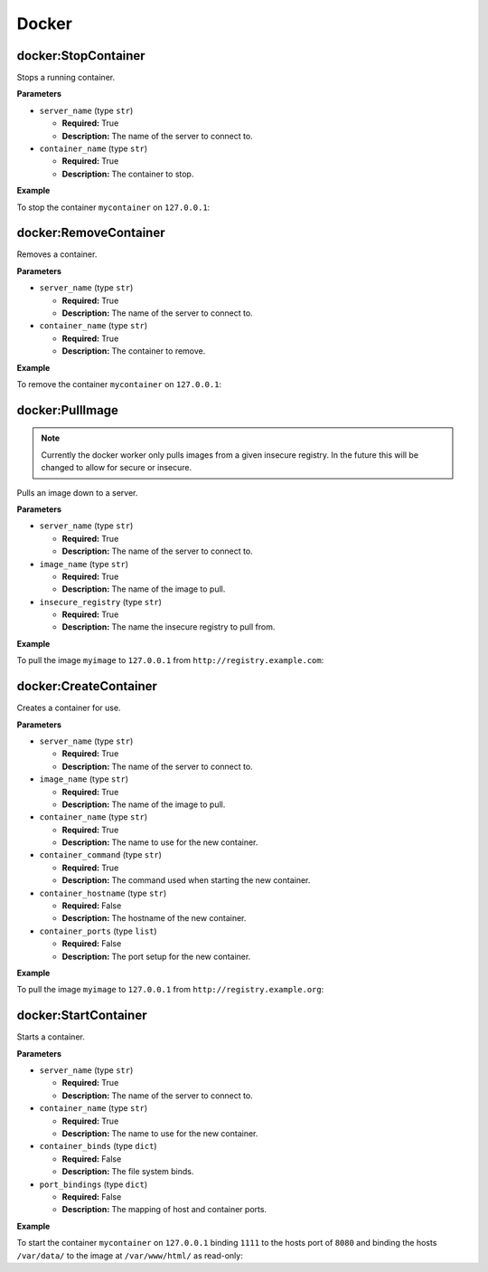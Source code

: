 .. _steps_docker:

Docker
******

docker:StopContainer
====================

Stops a running container.

**Parameters**

* ``server_name`` (type ``str``)

  * **Required:** True
  * **Description:** The name of the server to connect to.


* ``container_name`` (type ``str``)

  * **Required:** True
  * **Description:** The container to stop.


**Example**

To stop the container ``mycontainer`` on ``127.0.0.1``:

.. code-block:: yaml
   :linenos:
   :emphasize-lines: 3-5

   hosts: ['localhost']
   steps:
       - docker:StopContainer:
           server_name: "127.0.0.1:2376"
           container_name: "mycontainer"


docker:RemoveContainer
======================

Removes a container.

**Parameters**

* ``server_name`` (type ``str``)

  * **Required:** True
  * **Description:** The name of the server to connect to.


* ``container_name`` (type ``str``)

  * **Required:** True
  * **Description:** The container to remove.


**Example**

To remove the container ``mycontainer`` on ``127.0.0.1``:

.. code-block:: yaml
   :linenos:
   :emphasize-lines: 3-5

   hosts: ['localhost']
   steps:
       - docker:RemoveContainer:
           server_name: "127.0.0.1:2376"
           container_name: "mycontainer"

docker:PullImage
================

.. note::
   Currently the docker worker only pulls images from a given insecure registry. In the future this will be changed to allow for secure or insecure.

Pulls an image down to a server.

**Parameters**

* ``server_name`` (type ``str``)

  * **Required:** True
  * **Description:** The name of the server to connect to.

* ``image_name`` (type ``str``)

  * **Required:** True
  * **Description:** The name of the image to pull.

* ``insecure_registry`` (type ``str``)

  * **Required:** True
  * **Description:** The name the insecure registry to pull from.



**Example**

To pull the image ``myimage`` to ``127.0.0.1`` from ``http://registry.example.com``:

.. code-block:: yaml
   :linenos:
   :emphasize-lines: 3-6

   hosts: ['localhost']
   steps:
       - docker:RemoveContainer:
           server_name: "127.0.0.1:2376"
           image_name: "myimage"
           insecure_registry: "http://registry.example.com"


docker:CreateContainer
======================

Creates a container for use.

**Parameters**

* ``server_name`` (type ``str``)

  * **Required:** True
  * **Description:** The name of the server to connect to.

* ``image_name`` (type ``str``)

  * **Required:** True
  * **Description:** The name of the image to pull.

* ``container_name`` (type ``str``)

  * **Required:** True
  * **Description:** The name to use for the new container.

* ``container_command`` (type ``str``)

  * **Required:** True
  * **Description:** The command used when starting the new container.

* ``container_hostname`` (type ``str``)

  * **Required:** False
  * **Description:** The hostname of the new container.

* ``container_ports`` (type ``list``)

  * **Required:** False
  * **Description:** The port setup for the new container.


**Example**

To pull the image ``myimage`` to ``127.0.0.1`` from ``http://registry.example.org``:

.. code-block:: yaml
   :linenos:
   :emphasize-lines: 3-9

   hosts: ['localhost']
   steps:
       - docker:RemoveContainer:
           server_name: "127.0.0.1:2376"
           image_name: "myimage"
           container_name: "mycontainer"
           container_command: "/use/bin/supervisord"
           container_hostname: "container.example.org"
           container_ports: [1111, 2222]


docker:StartContainer
=====================

Starts a container.

**Parameters**

* ``server_name`` (type ``str``)

  * **Required:** True
  * **Description:** The name of the server to connect to.

* ``container_name`` (type ``str``)

  * **Required:** True
  * **Description:** The name to use for the new container.

* ``container_binds`` (type ``dict``)

  * **Required:** False
  * **Description:** The file system binds.

* ``port_bindings`` (type ``dict``)

  * **Required:** False
  * **Description:** The mapping of host and container ports.


**Example**

To start the container ``mycontainer`` on ``127.0.0.1`` binding ``1111`` to the hosts port of ``8080`` and binding the hosts ``/var/data/`` to the image at ``/var/www/html/`` as read-only:

.. code-block:: yaml
   :linenos:
   :emphasize-lines: 3-10

   hosts: ['localhost']
   steps:
       - docker:RemoveContainer:
           server_name: "127.0.0.1:2376"
           container_name: "mycontainer"
           container_binds:
               "/var/data/":
                   "bind": "/var/www/html"
                   "ro": True
           port_bindings: {1111: 8080}
